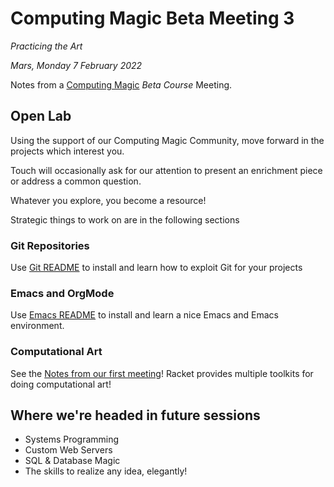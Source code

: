 * Computing Magic Beta Meeting 3
  
/Practicing the Art/
  
/Mars, Monday 7 February 2022/

Notes from a [[https://github.com/GregDavidson/computing-magic][Computing Magic]] [[mars-beta-notes.org][Beta Course]] Meeting.

** Open Lab

Using the support of our Computing Magic Community, move forward in the projects
which interest you.

Touch will occasionally ask for our attention to present an enrichment piece or
address a common question.

Whatever you explore, you become a resource!

Strategic things to work on are in the following sections

*** Git Repositories

Use [[file:../Software-Tools/git-readme.org][Git README]] to install and learn how to exploit Git for your projects
    
*** Emacs and OrgMode

Use [[file:../Software-Tools/Emacs/emacs-readme.org][Emacs README]] to install and learn a nice Emacs and Emacs environment.

*** Computational Art
    
See the [[file:2022-01-24-meeting-1.org][Notes from our first meeting]]!  Racket provides multiple toolkits for
doing computational art!

** Where we're headed in future sessions
      - Systems Programming
      - Custom Web Servers
      - SQL & Database Magic
      - The skills to realize any idea, elegantly!
